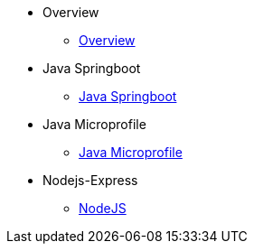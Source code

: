 * Overview
** xref:kabanero/kabanero-overview.adoc[Overview]
* Java Springboot
** xref:java-spring-boot2/cloudpaks.adoc[Java Springboot]
* Java Microprofile
** xref:java-microprofile/java-microprofile.adoc[Java Microprofile]
* Nodejs-Express
** xref:nodejs-express/nodejs-express.adoc[NodeJS]
